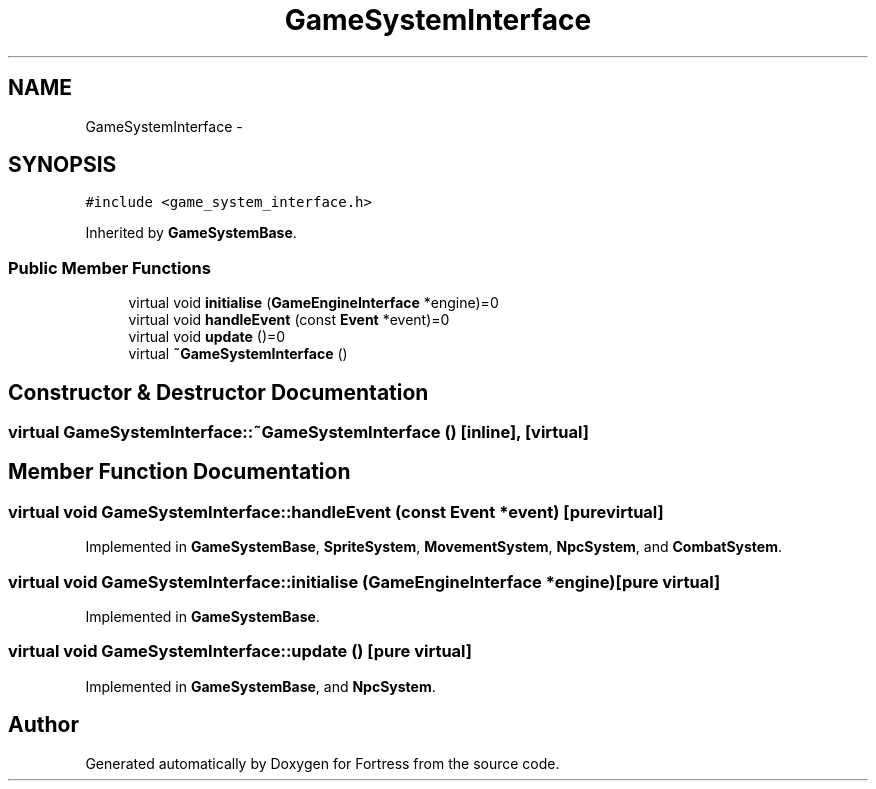.TH "GameSystemInterface" 3 "Fri Jul 24 2015" "Fortress" \" -*- nroff -*-
.ad l
.nh
.SH NAME
GameSystemInterface \- 
.SH SYNOPSIS
.br
.PP
.PP
\fC#include <game_system_interface\&.h>\fP
.PP
Inherited by \fBGameSystemBase\fP\&.
.SS "Public Member Functions"

.in +1c
.ti -1c
.RI "virtual void \fBinitialise\fP (\fBGameEngineInterface\fP *engine)=0"
.br
.ti -1c
.RI "virtual void \fBhandleEvent\fP (const \fBEvent\fP *event)=0"
.br
.ti -1c
.RI "virtual void \fBupdate\fP ()=0"
.br
.ti -1c
.RI "virtual \fB~GameSystemInterface\fP ()"
.br
.in -1c
.SH "Constructor & Destructor Documentation"
.PP 
.SS "virtual GameSystemInterface::~GameSystemInterface ()\fC [inline]\fP, \fC [virtual]\fP"

.SH "Member Function Documentation"
.PP 
.SS "virtual void GameSystemInterface::handleEvent (const \fBEvent\fP *event)\fC [pure virtual]\fP"

.PP
Implemented in \fBGameSystemBase\fP, \fBSpriteSystem\fP, \fBMovementSystem\fP, \fBNpcSystem\fP, and \fBCombatSystem\fP\&.
.SS "virtual void GameSystemInterface::initialise (\fBGameEngineInterface\fP *engine)\fC [pure virtual]\fP"

.PP
Implemented in \fBGameSystemBase\fP\&.
.SS "virtual void GameSystemInterface::update ()\fC [pure virtual]\fP"

.PP
Implemented in \fBGameSystemBase\fP, and \fBNpcSystem\fP\&.

.SH "Author"
.PP 
Generated automatically by Doxygen for Fortress from the source code\&.
